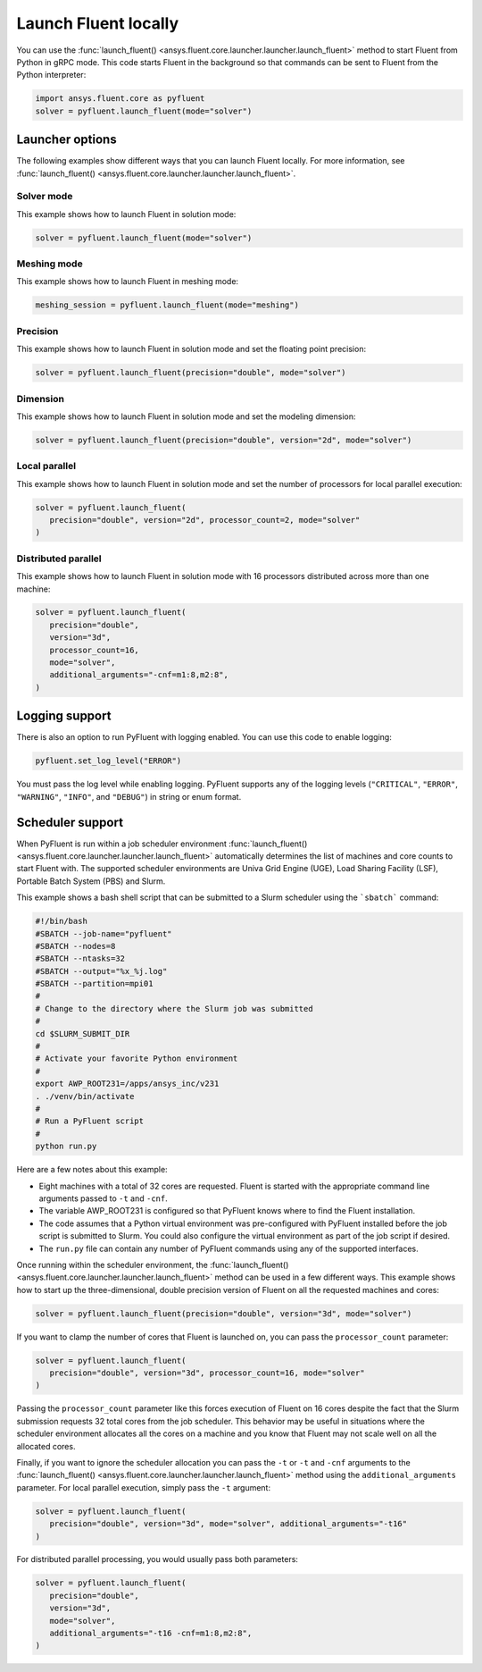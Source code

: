 .. _ref_user_guide_launch:

Launch Fluent locally
=====================
You can use the :func:`launch_fluent() <ansys.fluent.core.launcher.launcher.launch_fluent>`
method to start Fluent from Python in gRPC mode. This code starts Fluent in the background
so that commands can be sent to Fluent from the Python interpreter:

.. code:: python

    import ansys.fluent.core as pyfluent
    solver = pyfluent.launch_fluent(mode="solver")

Launcher options
----------------
The following examples show different ways that you can launch Fluent locally.
For more information, see :func:`launch_fluent() <ansys.fluent.core.launcher.launcher.launch_fluent>`.

Solver mode
~~~~~~~~~~~
This example shows how to launch Fluent in solution mode:

.. code:: python

   solver = pyfluent.launch_fluent(mode="solver")

Meshing mode
~~~~~~~~~~~~
This example shows how to launch Fluent in meshing mode:

.. code:: python

   meshing_session = pyfluent.launch_fluent(mode="meshing")

Precision
~~~~~~~~~
This example shows how to launch Fluent in solution mode
and set the floating point precision:

.. code:: python

   solver = pyfluent.launch_fluent(precision="double", mode="solver")

Dimension
~~~~~~~~~
This example shows how to launch Fluent in solution mode and set the
modeling dimension:

.. code:: python

   solver = pyfluent.launch_fluent(precision="double", version="2d", mode="solver")

Local parallel
~~~~~~~~~~~~~~
This example shows how to launch Fluent in solution mode and set the
number of processors for local parallel execution:

.. code:: python

   solver = pyfluent.launch_fluent(
      precision="double", version="2d", processor_count=2, mode="solver"
   )

Distributed parallel
~~~~~~~~~~~~~~~~~~~~
This example shows how to launch Fluent in solution mode with 16 processors
distributed across more than one machine:

.. code:: python

   solver = pyfluent.launch_fluent(
      precision="double",
      version="3d",
      processor_count=16,
      mode="solver",
      additional_arguments="-cnf=m1:8,m2:8",
   )

Logging support
---------------
There is also an option to run PyFluent with logging enabled.
You can use this code to enable logging:

.. code:: python

   pyfluent.set_log_level("ERROR")

You must pass the log level while enabling logging. PyFluent supports any of the
logging levels (``"CRITICAL"``, ``"ERROR"``, ``"WARNING"``, ``"INFO"``, and ``"DEBUG"``)
in string or enum format.

Scheduler support
-----------------
When PyFluent is run within a job scheduler environment :func:`launch_fluent()
<ansys.fluent.core.launcher.launcher.launch_fluent>` automatically determines
the list of machines and core counts to start Fluent with. The supported
scheduler environments are Univa Grid Engine (UGE), Load Sharing Facility (LSF),
Portable Batch System (PBS) and Slurm.

This example shows a bash shell script that can be submitted to a Slurm
scheduler using the ```sbatch``` command:  

.. code:: bash

   #!/bin/bash
   #SBATCH --job-name="pyfluent"
   #SBATCH --nodes=8
   #SBATCH --ntasks=32
   #SBATCH --output="%x_%j.log"
   #SBATCH --partition=mpi01
   #
   # Change to the directory where the Slurm job was submitted
   #
   cd $SLURM_SUBMIT_DIR
   #
   # Activate your favorite Python environment
   #
   export AWP_ROOT231=/apps/ansys_inc/v231
   . ./venv/bin/activate
   #
   # Run a PyFluent script
   #
   python run.py

Here are a few notes about this example:

- Eight machines with a total of 32 cores are requested. Fluent is started with
  the appropriate command line arguments passed to ``-t`` and ``-cnf``.
- The variable AWP_ROOT231 is configured so that PyFluent knows where to find
  the Fluent installation.
- The code assumes that a Python virtual environment was pre-configured with
  PyFluent installed before the job script is submitted to Slurm. You could
  also configure the virtual environment as part of the job script if desired.
- The ``run.py`` file can contain any number of PyFluent commands using any of
  the supported interfaces.

Once running within the scheduler environment, the
:func:`launch_fluent() <ansys.fluent.core.launcher.launcher.launch_fluent>`
method can be used in a few different ways. This example shows how to start up
the three-dimensional, double precision version of Fluent on all the requested
machines and cores:

.. code:: python

   solver = pyfluent.launch_fluent(precision="double", version="3d", mode="solver")

If you want to clamp the number of cores that Fluent is launched on, you can
pass the ``processor_count`` parameter:

.. code:: python

   solver = pyfluent.launch_fluent(
      precision="double", version="3d", processor_count=16, mode="solver"
   )

Passing the ``processor_count`` parameter like this forces execution of Fluent on 16
cores despite the fact that the Slurm submission requests 32 total cores from
the job scheduler. This behavior may be useful in situations where the scheduler
environment allocates all the cores on a machine and you know that Fluent may
not scale well on all the allocated cores.

Finally, if you want to ignore the scheduler allocation you can pass the ``-t``
or ``-t`` and ``-cnf`` arguments to the
:func:`launch_fluent() <ansys.fluent.core.launcher.launcher.launch_fluent>` method
using the ``additional_arguments`` parameter. For local parallel execution, simply pass the ``-t``
argument:

.. code:: python

   solver = pyfluent.launch_fluent(
      precision="double", version="3d", mode="solver", additional_arguments="-t16"
   )

For distributed parallel processing, you would usually pass both parameters:

.. code:: python

   solver = pyfluent.launch_fluent(
      precision="double",
      version="3d",
      mode="solver",
      additional_arguments="-t16 -cnf=m1:8,m2:8",
   )